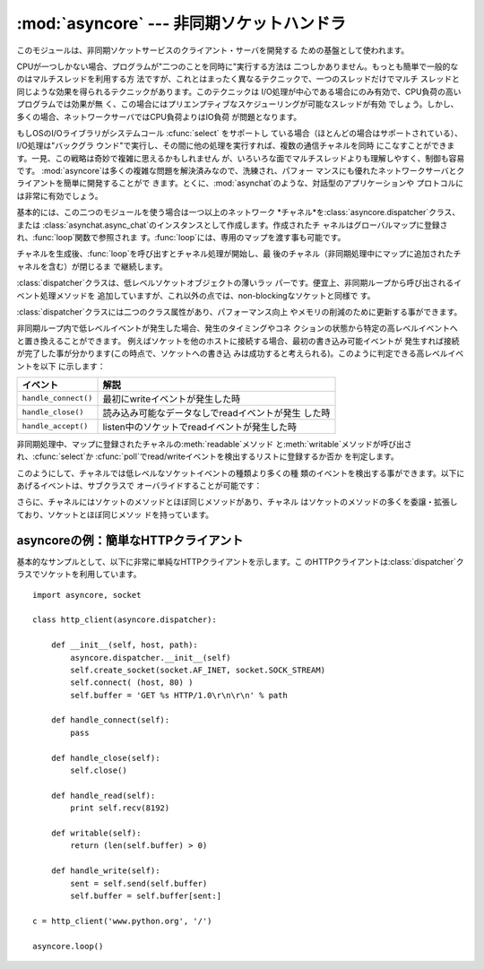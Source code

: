 
:mod:`asyncore` --- 非同期ソケットハンドラ
==========================================

.. module:: asyncore
   :synopsis: 非同期なソケット制御サービスのためのベースクラス
.. moduleauthor:: Sam Rushing <rushing@nightmare.com>
.. sectionauthor:: Christopher Petrilli <petrilli@amber.org>
.. sectionauthor:: Steve Holden <sholden@holdenweb.com>


このモジュールは、非同期ソケットサービスのクライアント・サーバを開発する ための基盤として使われます。

.. % Heavily adapted from original documentation by Sam Rushing.

CPUが一つしかない場合、プログラムが"二つのことを同時に"実行する方法は 二つしかありません。もっとも簡単で一般的なのはマルチスレッドを利用する方
法ですが、これとはまったく異なるテクニックで、一つのスレッドだけでマルチ スレッドと同じような効果を得られるテクニックがあります。このテクニックは
I/O処理が中心である場合にのみ有効で、CPU負荷の高いプログラムでは効果が無 く、この場合にはプリエンプティブなスケジューリングが可能なスレッドが有効
でしょう。しかし、多くの場合、ネットワークサーバではCPU負荷よりはIO負荷 が問題となります。

もしOSのI/Oライブラリがシステムコール :cfunc:`select` をサポートし
ている場合（ほとんどの場合はサポートされている）、I/O処理は"バックグラ ウンド"で実行し、その間に他の処理を実行すれば、複数の通信チャネルを同時
にこなすことができます。一見、この戦略は奇妙で複雑に思えるかもしれません が、いろいろな面でマルチスレッドよりも理解しやすく、制御も容易です。
:mod:`asyncore`は多くの複雑な問題を解決済みなので、洗練され、パフォー マンスにも優れたネットワークサーバとクライアントを簡単に開発することがで
きます。とくに、:mod:`asynchat`のような、対話型のアプリケーションや プロトコルには非常に有効でしょう。

基本的には、この二つのモジュールを使う場合は一つ以上のネットワーク *チャネル*を:class:`asyncore.dispatcher`クラス、または
:class:`asynchat.async_chat`のインスタンスとして作成します。作成されたチ
ャネルはグローバルマップに登録され、:func:`loop`関数で参照されま す。:func:`loop`には、専用のマップを渡す事も可能です。

チャネルを生成後、:func:`loop`を呼び出すとチャネル処理が開始し、最 後のチャネル（非同期処理中にマップに追加されたチャネルを含む）が閉じるま
で継続します。


.. function:: loop([timeout[, use_poll[, map[,count]]]])

   ポーリングループを開始し、count回が過ぎるか、全てのオープン済みチャ ネルがクローズされた場合のみ終了します。全ての引数はオプションです。
   引数*count*のデフォルト値はNoneで、ループは全てのチャネルがクロー ズされた場合のみ終了します。 引数*timeout*は
   :func:`select`または:func:`poll`の引数timeoutとして渡され、
   秒単位で指定します。デフォルト値は30秒です。引数*use_poll*が真のと
   き、:func:`select`ではなく:func:`poll`が使われます。デフォル ト値は``False``です。

   引数*map*には、監視するチャネルをアイテム として格納した辞書を指定します。*map*が省略された場合、グローバル なマップが使用されます。


.. class:: dispatcher()

   :class:`dispatcher`クラスは、低レベルソケットオブジェクトの薄いラッ パーです。便宜上、非同期ループから呼び出されるイベント処理メソッドを
   追加していますが、これ以外の点では、non-blockingなソケットと同様で す。

   :class:`dispatcher`クラスには二つのクラス属性があり、パフォーマンス向上 やメモリの削減のために更新する事ができます。


   .. data:: ac_in_buffer_size

      非同期入力バッファのサイズ(デフォルト ``4096``)


   .. data:: ac_out_buffer_size

      非同期出力バッファのサイズ(デフォルト ``4096``)

   非同期ループ内で低レベルイベントが発生した場合、発生のタイミングやコネ クションの状態から特定の高レベルイベントへと置き換えることができます。
   例えばソケットを他のホストに接続する場合、最初の書き込み可能イベントが 発生すれば接続が完了した事が分かります(この時点で、ソケットへの書き込
   みは成功すると考えられる)。このように判定できる高レベルイベントを以下 に示します：

   +----------------------+-----------------------------------------------------+
   | イベント             | 解説                                                |
   +======================+=====================================================+
   | ``handle_connect()`` | 最初にwriteイベントが発生した時                     |
   +----------------------+-----------------------------------------------------+
   | ``handle_close()``   | 読み込み可能なデータなしでreadイベントが発生 した時 |
   +----------------------+-----------------------------------------------------+
   | ``handle_accept()``  | listen中のソケットでreadイベントが発生した時        |
   +----------------------+-----------------------------------------------------+

   非同期処理中、マップに登録されたチャネルの:meth:`readable`メソッド
   と:meth:`writable`メソッドが呼び出され、:cfunc:`select`か
   :cfunc:`poll`でread/writeイベントを検出するリストに登録するか否か を判定します。

このようにして、チャネルでは低レベルなソケットイベントの種類より多くの種 類のイベントを検出する事ができます。以下にあげるイベントは、サブクラスで
オーバライドすることが可能です：


.. method:: dispatcher.handle_read()

   非同期ループで、チャネルのソケットの:meth:`read`メソッドの呼び出しが 成功した時に呼び出されます。


.. method:: dispatcher.handle_write()

   非同期ループで、書き込み可能ソケットが実際に書き込み可能になった時に呼 び出される。このメソッドは、パフォーマンスの向上のためバッファリングを
   行う場合などに利用できます。例：  ::

      def handle_write(self):
          sent = self.send(self.buffer)
          self.buffer = self.buffer[sent:]


.. method:: dispatcher.handle_expt()

   out of band (OOB)データが検出された時に呼び出されます。OOBはあまりサポー
   トされておらず、また滅多に使われないので、:meth:`handle_expt`が呼び 出されることはほとんどありません。


.. method:: dispatcher.handle_connect()

   ソケットの接続が確立した時に呼び出されます。"welcome"バナーの送信、プ ロトコルネゴシエーションの初期化などを行います。

   .. % ちょっと手抜き...


.. method:: dispatcher.handle_close()

   ソケットが閉じた時に呼び出されます。


.. method:: dispatcher.handle_error()

   捕捉されない例外が発生した時に呼び出されます。デフォルトでは、短縮したト レースバック情報が出力されます。


.. method:: dispatcher.handle_accept()

   listen中のチャネルがリモートホストからの:meth:`connect`で接続され、 接続が確立した時に呼び出されます。

   .. % 手抜き...


.. method:: dispatcher.readable()

   非同期ループ中に呼び出され、readイベントの監視リストに加えるか否かを決 定します。デフォルトのメソッドでは``True``を返し、readイベントの発
   生を監視します。


.. method:: dispatcher.writable()

   非同期ループ中に呼び出され、writeイベントの監視リストに加えるか否かを 決定します。デフォルトのメソッドでは``True``を返し、writeイベントの
   発生を監視します。

さらに、チャネルにはソケットのメソッドとほぼ同じメソッドがあり、チャネル はソケットのメソッドの多くを委譲・拡張しており、ソケットとほぼ同じメソッ
ドを持っています。


.. method:: dispatcher.create_socket(family, type)

   引数も含め、通常のソケット生成と同じ。:mod:`socket`モジュールを参 照のこと。


.. method:: dispatcher.connect(address)

   通常のソケットオブジェクトと同様、*address*には一番目の値が接続先 ホスト、2番目の値がポート番号であるタプルを指定します。


.. method:: dispatcher.send(data)

   リモート側の端点に*data*を送出します。


.. method:: dispatcher.recv(buffer_size)

   リモート側の端点より、最大*buffer_size*バイトのデータを読み込みま す。長さ0の文字列が返ってきた場合、チャネルはリモートから切断された事
   を示します。


.. method:: dispatcher.listen(backlog)

   ソケットへの接続を待つ。引数*backlog*は、キューイングできるコネク ションの最大数を指定します(1以上)。最大数はシステムに依存でします（通 常は5)


.. method:: dispatcher.bind(address)

   ソケットを*address*にバインドします。ソケットはバインド済みであっ てはなりません。(*address*の形式は、アドレスファミリに依存します。
   :mod:`socket`モジュールを参照のこと。)


.. method:: dispatcher.accept()

   接続を受け入れます。ソケットはアドレスにバインド済みであり、 :meth:`listen`で接続待ち状態でなければなりません。戻り値は ``(conn,
   address)``のペアで、*conn*はデータの送受信 を行うソケットオブジェクト、*address*は接続先ソケットがバインドさ れているアドレスです。


.. method:: dispatcher.close()

   ソケットをクローズします。以降の全ての操作は失敗します。リモート端点で は、キューに溜まったデータ以外、これ以降のデータ受信は行えません。ソケ
   ットはガベージコレクト時に自動的にクローズされます。


.. _asyncore-example:

asyncoreの例：簡単なHTTPクライアント
------------------------------------

基本的なサンプルとして、以下に非常に単純なHTTPクライアントを示します。こ
のHTTPクライアントは:class:`dispatcher`クラスでソケットを利用しています。 ::

   import asyncore, socket

   class http_client(asyncore.dispatcher):

       def __init__(self, host, path):
           asyncore.dispatcher.__init__(self)
           self.create_socket(socket.AF_INET, socket.SOCK_STREAM)
           self.connect( (host, 80) )
           self.buffer = 'GET %s HTTP/1.0\r\n\r\n' % path

       def handle_connect(self):
           pass

       def handle_close(self):
           self.close()

       def handle_read(self):
           print self.recv(8192)

       def writable(self):
           return (len(self.buffer) > 0)

       def handle_write(self):
           sent = self.send(self.buffer)
           self.buffer = self.buffer[sent:]

   c = http_client('www.python.org', '/')

   asyncore.loop()

